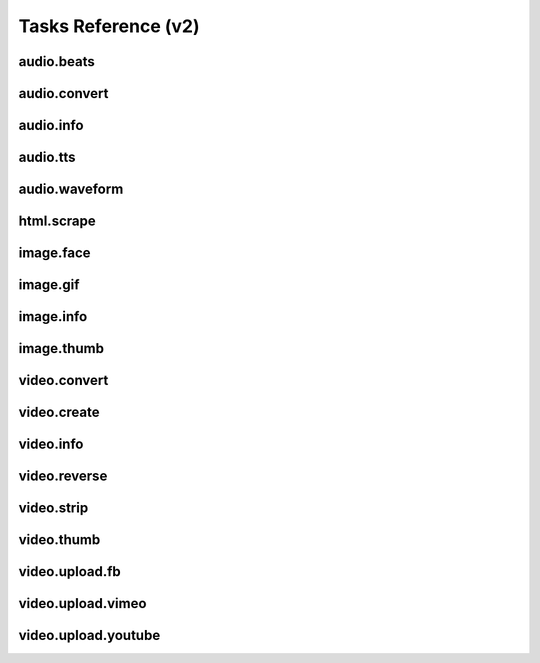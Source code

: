 Tasks Reference (v2)
====================

audio.beats
-----------

.. dragon:task:: audio.beats
    
    Find beats in an audio file.
    
    :input url_callback:   
    :input_type url_callback: string
    :input url: URL of the audio file  
    :input_type url: string
    :output beats: An array containing the timestamps of the detected beats, in seconds
    :output_type beats: object
    :output duration: The processed audio file duration in seconds
    :output_type duration: integer

audio.convert
-------------

.. dragon:task:: audio.convert
    
    Transcode audio file (mp3, vorbis), and return audio duration.
    
    :input url_callback:   
    :input_type url_callback: string
    :input url: URL of the audio file to be converted.  
    :input_type url: string
    :input codec: Desired codec for the output file.  *(choices:* ``'mp3'``, ``'vorbis'`` *)*  *(default:* ``u'mp3'`` *)*
    :input_type codec: string
    :output duration: Duration of the audio file in seconds.
    :output_type duration: float
    :output content_type: Output file content type.
    :output_type content_type: string
    :file output: URL of the output file.

audio.info
----------

.. dragon:task:: audio.info
    
    Return duration and codec of an audio file.
    
    :input url_callback:   
    :input_type url_callback: string
    :input url: URL of the audio file to be scanned.  
    :input_type url: string
    :output duration: Duration of the audio file in seconds, rounded to 1/100th second.
    :output_type duration: float
    :output content_type: Content-type of the audio file.
    :output_type content_type: string
    :output codec: Codec of the audio file.
    :output_type codec: string

audio.tts
---------

.. dragon:task:: audio.tts
    
    Create audio voice-over file using Text-to-Speech (US English, male/female voices), returns duration.
    
    :input url_callback:   
    :input_type url_callback: string
    :input text: Text string to be transformed into audio via speech synthesys.  
    :input_type text: string
    :input voice: 1 male and 1 female US English voices are available.  *(choices:* ``'neospeech:julie'`` (US), ``'neospeech:paul'`` (US), ``'neospeech:kate'`` (US), ``'neospeech:neobridget'`` (UK), ``'neospeech:neovioleta'`` (Spanish)    *)*  *(default:* ``'neospeech:julie'`` *)*
    :input_type voice: string
    :input codec: Audio codec used for the output file.  *(choices:* ``'mp3'``, ``'ogg'`` *)*  *(default:* ``u'mp3'`` *)*
    :input_type codec: string
    :output duration: Duration of the audio file in seconds.
    :output_type duration: float
    :output content_type: Content-type of the audio file.
    :output_type content_type: string
    :file output: URL of the output file.

audio.waveform
--------------

.. dragon:task:: audio.waveform
    
    Create a waveform image from an audio file.
    
    :input url_callback:   
    :input_type url_callback: string
    :input url: URL of the audio file to be scanned.  
    :input_type url: string
    :input width:    *(default:* ``1024`` *)*
    :input_type width: integer
    :input height:    *(default:* ``60`` *)*
    :input_type height: integer
    :input vmargin: Vertical margin.   *(default:* ``0`` *)*
    :input_type vmargin: integer
    :input fill: Color of the wave-form.   *(default:* ``u'#000000'`` *)*
    :input_type fill: string
    :input background: Color of the background.   *(default:* ``u'#FFFFFF'`` *)*
    :input_type background: string
    :input start: Seconds to start from.   *(default:* ``0.0`` *)*
    :input_type start: float
    :input end: Generate waveform up to this point, in seconds.  
    :input_type end: float
    :input format: Output image format.  *(choices:* ``'png'``, ``'jpeg'`` *)*  *(default:* ``u'jpeg'`` *)*
    :input_type format: string
    :output duration: Duration of the audio file in seconds.
    :output_type duration: float
    :output width: 
    :output_type width: integer
    :output height: 
    :output_type height: integer
    :output content_type: 
    :output_type content_type: string
    :file output: URL of the output file.

html.scrape
-----------

.. dragon:task:: html.scrape
    
    Scrape html webpage to return videos & images found
    
    :input url_callback:   
    :input_type url_callback: string
    :input url: URL of the html page  
    :input_type url: string
    :output hits: 
    :output_type hits: object
    :output page_title: 
    :output_type page_title: string

image.face
----------

.. dragon:task:: image.face
    
    Return an array of positions of detected faces, with type and confidence.
    
    :input url_callback:   
    :input_type url_callback: string
    :input url: URL of the analyzed image.  
    :input_type url: string
    :output faces: An array containing salient points coordinates.
    :output_type faces: object

image.gif
---------

.. dragon:task:: image.gif
    
    Create an animated GIF from a list of images.
    
    :input url_callback:   
    :input_type url_callback: string
    :input images: The list of image URLs that will be used to create the animated GIF.  
    :input_type images: list of strings
    :input loop: The number of loops of the GIF, 0 means to loop forever.   *(default:* ``0`` *)*
    :input_type loop: integer
    :input frame_duration: The duration in seconds during which each image will be shown when the GIF is playing, rounded to 1/100th of a second.   *(default:* ``0.1`` *)*
    :input_type frame_duration: float
    :input width: The pixel width of the output GIF. Leave empty to use source images width.  
    :input_type width: integer
    :input height: The pixel height of the output GIF. Leave empty to use source images height.  
    :input_type height: integer
    :file output: The URL of the output GIF.

image.info
----------

.. dragon:task:: image.info
    
    Return image file information.
    
    :input url_callback:   
    :input_type url_callback: string
    :input url: URL of the image file to be scanned.  
    :input_type url: string
    :output content_type: Content-Type of the image file.
    :output_type content_type: string
    :output type: Type of the file.
    :output_type type: string
    :output width: 
    :output_type width: integer
    :output height: 
    :output_type height: integer
    :output alpha: 
    :output_type alpha: boolean
    :output rotation: The rotation that should be applied to the image to see it as it was shot, in degrees.
    :output_type rotation: float
    :output date_time: 
    :output_type date_time: string
    :output flash: 
    :output_type flash: boolean
    :output focal_length: 
    :output_type focal_length: float
    :output iso_speed: 
    :output_type iso_speed: float
    :output exposure_time: 
    :output_type exposure_time: float

image.thumb
-----------

.. dragon:task:: image.thumb
    
    Create a new image of custom dimensions and orientation from an original image.
    
    :input url_callback:   
    :input_type url_callback: string
    :input width: Desired thumbnail width, in pixels.  
    :input_type width: integer
    :input height: Desired thumbnail height, in pixels  
    :input_type height: integer
    :input crop: If crop is true, original image fills new image dimensions. If crop is false, original image fits new image dimensions.   *(default:* ``False`` *)*
    :input_type crop: boolean
    :input url: URL of the source image  
    :input_type url: string
    :input rotation: A counter clockwise rotation rotation to apply to the thumbnail, in degrees.  *(choices:* ``0``, ``90``, ``180``, ``270`` *)*  *(default:* ``0`` *)*
    :input_type rotation: integer
    :input poster: If true, a play icon is added in the center.   *(default:* ``False`` *)*
    :input_type poster: boolean
    :input format: The output format.  *(choices:* ``'jpeg'``, ``'gif'``, ``'png'`` *)*  *(default:* ``u'jpeg'`` *)*
    :input_type format: string
    :output width: thumbnail width
    :output_type width: integer
    :output height: thumbnail height
    :output_type height: integer
    :output original_width: original image width
    :output_type original_width: integer
    :output original_height: original height
    :output_type original_height: integer
    :file output: URL of the thumbnail.

video.convert
-------------

.. dragon:task:: video.convert
    
    Create transcoded video file with custom dimensions, and return its
    video.info output values.
    
    :input url_callback:   
    :input_type url_callback: string
    :input url: URL of the source video  
    :input_type url: string
    :input width:   
    :input_type width: integer
    :input height:   
    :input_type height: integer
    :input crop: Allows croping the video to fit in the output size   *(default:* ``False`` *)*
    :input_type crop: boolean
    :input audio_codec: Desired audio audio.  *(choices:* ``'mp2'``, ``'mp3'``, ``'aac'``, ``'wmav1'``, ``'wmav2'`` *)*  *(default:* ``u'aac'`` *)*
    :input_type audio_codec: string
    :input video_codec: Desired video codec.  *(choices:* ``'h264'`` *)*  *(default:* ``u'h264'`` *)*
    :input_type video_codec: string
    :input video_bitrate: Desired video bitrate, in kbps.   *(default:* ``3000`` *)*
    :input_type video_bitrate: integer
    :input audio_bitrate: Desired audio bitrate, in kbps.   *(default:* ``128`` *)*
    :input_type audio_bitrate: integer
    :input sample_rate: Desired audio sample rate, in kHz.  *(choices:* ``22050``, ``44100``, ``48000`` *)*  *(default:* ``44100`` *)*
    :input_type sample_rate: integer
    :input crf: Output constant rate factor (video)   *(default:* ``23`` *)*
    :input_type crf: integer
    :input gop: Output group of picture (GOP) size   *(default:* ``250`` *)*
    :input_type gop: integer
    :output content_type: Output file content type.
    :output_type content_type: string
    :output width: 
    :output_type width: integer
    :output height: 
    :output_type height: integer
    :output original_width: 
    :output_type original_width: integer
    :output original_height: 
    :output_type original_height: integer
    :output duration: Duration of the video file, in seconds.
    :output_type duration: float
    :output frame_rate: 
    :output_type frame_rate: float
    :output audio_codec: 
    :output_type audio_codec: string
    :output video_codec: 
    :output_type video_codec: string
    :output alpha: 
    :output_type alpha: boolean
    :output rotation: The counter clockwise rotation that should be applied to the video to see it as it was shot, in degrees.
    :output_type rotation: float
    :file output: URL of the converted file.

video.create
------------

.. dragon:task:: video.create
    
    Create video file(s) from a `XML definition <https://stupeflix-sxml.readthedocs.org/en/latest/>`_ and video profile(s).
    
    :input url_callback:   
    :input_type url_callback: string
    :input definition:   
    :input_type definition: string
    :input preview:    *(default:* ``False`` *)*
    :input_type preview: boolean
    :input export:    *(default:* ``True`` *)*
    :input_type export: boolean
    :input profile:   *(choices:* ``'1080p'``, ``'1080p-24-fps'``, ``'240p'``, ``'240p-24-fps'``, ``'360p'``, ``'360p-11-988-fps'``, ``'360p-12-5-fps'``, ``'360p-12-fps'``, ``'360p-23-976-fps'``, ``'360p-24-fps'``, ``'360p-29-97-fps'``, ``'480p'``, ``'480p-24-fps'``, ``'480p-4-3-29-97-fps'``, ``'720p'``, ``'720p-12-5-fps'``, ``'720p-12-fps'``, ``'720p-23-98-fps'``, ``'720p-24-fps'``, ``'720p-29-97-fps'``, ``'720p-vhq-29-97-fps'``, ``'720p-hq'``, ``'cine-half-hd'``, ``'dvd-mpeg1'``, ``'dvd-mpeg1-small'``, ``'dvd-ntsc-16-9'``, ``'dvd-ntsc-16-9-h'``, ``'dvd-ntsc-4-3'``, ``'dvd-ntsc-4-3-h'``, ``'dvd-pal-16-9'``, ``'dvd-pal-16-9-h'``, ``'dvd-pal-4-3'``, ``'dvd-pal-4-3-h'``, ``'flash'``, ``'flash-h264'``, ``'flash-hq'``, ``'flash-large-4-3'``, ``'flash-med-16-9'``, ``'flash-small'``, ``'iphone'``, ``'iphone-16-9'``, ``'iphone-16-9-12fp'``, ``'iphone-16-9-slow'``, ``'iphone-24p'``, ``'iphone-flv'``, ``'iphone-slow'``, ``'iphone-sslow'``, ``'mobile'``, ``'mobile-small'``, ``'ntsc-wide'``, ``'ntsc-wide-wmv'``, ``'quicktime'``, ``'quicktime-small'``, ``'special'``, ``'square-400'``, ``'th720p'``, ``'wmv1'``, ``'wmv2'``, ``'wmv2-large-4-3'``, ``'youtube'``, ``'youtube-12-5fps'``, ``'youtube-5fps'``, ``'youtube-flv'``, ``'youtube-slow'``, ``'youtube-slow-flv'`` *)*  *(default:* ``u'360p'`` *)*
    :input_type profile: string
    :input thumbnail_time:    *(default:* ``1.0`` *)*
    :input_type thumbnail_time: float
    :output duration: 
    :output_type duration: float
    :output width: video width
    :output_type width: integer
    :output height: video height
    :output_type height: integer
    :file preview: 
    :file export: 
    :file thumbnail: 

video.info
----------

.. dragon:task:: video.info
    
    Return video file information.
    
    :input url_callback:   
    :input_type url_callback: string
    :input url: URL of the video file to be scanned.  
    :input_type url: string
    :output content_type: Mime-type of the video file.
    :output_type content_type: string
    :output width: Video width, in pixels.
    :output_type width: integer
    :output height: Video height, in pixels.
    :output_type height: integer
    :output duration: Video duration, in seconds.
    :output_type duration: float
    :output frame_rate: Video frame rate, in frames per second.
    :output_type frame_rate: float
    :output alpha: A boolean indicating if the video has an alpha channel.
    :output_type alpha: boolean
    :output rotation: The rotation that should be applied to the video to see it as it was shot, in degrees.
    :output_type rotation: float
    :output audio_codec: Audio codec name.
    :output_type audio_codec: string
    :output video_codec: Video codec name.
    :output_type video_codec: string

video.reverse
-------------

.. dragon:task:: video.reverse
    
    Create a reversed video file with custom dimensions, and return its
    video.info output values.
    
    :input url_callback:   
    :input_type url_callback: string
    :input url: URL of the source video  
    :input_type url: string
    :input width:   
    :input_type width: integer
    :input height:   
    :input_type height: integer
    :input crop: Allows croping the video to fit in the output size   *(default:* ``False`` *)*
    :input_type crop: boolean
    :input video_codec: Desired video codec.  *(choices:* ``'h264'`` *)*  *(default:* ``u'h264'`` *)*
    :input_type video_codec: string
    :input video_bitrate: Desired video bitrate, in kbps. Use source bitrate if left empty.  
    :input_type video_bitrate: integer
    :input crf: Output constant rate factor (video)   *(default:* ``23`` *)*
    :input_type crf: integer
    :input gop: Output group of picture (GOP) size   *(default:* ``250`` *)*
    :input_type gop: integer
    :output duration: Duration of the video file, in seconds.
    :output_type duration: float
    :file output: URL of the converted file.

video.strip
-----------

.. dragon:task:: video.strip
    
    Create a film strip image of custom dimensions showing stitched frames of a
    video, return video.info output values for original video.
    
    :input url_callback:   
    :input_type url_callback: string
    :input url: URL of the source video.  
    :input_type url: string
    :input width: Pixel width of each frame stitched into film strip.  
    :input_type width: integer
    :input height: Pixel height of each frame stitched into film strip.  
    :input_type height: integer
    :input crop: If false, video frames fit each strip section. If true, video frames fill each strip section, aligning centers.   *(default:* ``False`` *)*
    :input_type crop: boolean
    :input wrap: Number of video frames that can be stitched horizontally before stitching starts onto a new line. Use it to create a two dimensional film strip, with count = int * wrap. If left unspecified, all frames are stitched on a single line.  
    :input_type wrap: integer
    :input start: Time of first frame extracted from video - by default first frame of video.   *(default:* ``0.0`` *)*
    :input_type start: float
    :input end: Time of last frame extracted from video - by default last frame of video.  
    :input_type end: float
    :input count: Number of frames extracted from video, at equal time intervals between start and end times.   *(default:* ``10`` *)*
    :input_type count: integer
    :input format: Output image file format  *(choices:* ``'jpeg'``, ``'png'`` *)*  *(default:* ``u'jpeg'`` *)*
    :input_type format: string
    :output count: Actual number of frames in the output.
    :output_type count: integer
    :output width: Width of the output image in pixels.
    :output_type width: integer
    :output height: Height of the output image in pixels.
    :output_type height: integer
    :output original_width: Width of the input video file, in pixels.
    :output_type original_width: integer
    :output original_height: Width of the input video file, in pixels.
    :output_type original_height: integer
    :output duration: Duration of the input video file, in seconds.
    :output_type duration: float
    :output frame_rate: Frame rate of the input video file, in frames per second.
    :output_type frame_rate: float
    :output content_type: Mime-type of the output image.
    :output_type content_type: string
    :file output: URL of the output image.

video.thumb
-----------

.. dragon:task:: video.thumb
    
    Create a reversed video file with custom dimensions, and return its
    video.info output values.
    
    :input url_callback:   
    :input_type url_callback: string
    :input url: URL of the source video.  
    :input_type url: string
    :input width: Width of output image file, in pixels. The default is to use the original video width.  
    :input_type width: integer
    :input height: Height of output image file, in pixels. The default is to use the original video height.  
    :input_type height: integer
    :input crop: If false, video frame fits output image. If true, video frame fills output image.   *(default:* ``False`` *)*
    :input_type crop: boolean
    :input time: Timestamp of the video frame to extract, in seconds.   *(default:* ``0.0`` *)*
    :input_type time: float
    :input format: Output image file format.  *(choices:* ``'jpeg'``, ``'png'`` *)*  *(default:* ``u'jpeg'`` *)*
    :input_type format: string
    :input poster: If true, a play icon is added in the center.   *(default:* ``False`` *)*
    :input_type poster: boolean
    :output width: Width of the output image in pixels.
    :output_type width: integer
    :output height: Height of the output image in pixels.
    :output_type height: integer
    :output original_width: Width of the input video file.
    :output_type original_width: integer
    :output original_height: Width of the input video file.
    :output_type original_height: integer
    :output duration: Duration of the input video file, in seconds.
    :output_type duration: float
    :output content_type: Mime-type of the output image.
    :output_type content_type: string
    :file output: URL of the output image.

video.upload.fb
---------------

.. dragon:task:: video.upload.fb
    
    Upload a video to Facebook.
    
    :input url_callback:   
    :input_type url_callback: string
    :input url: URL of the source video.  
    :input_type url: string
    :input api_key: Facebook API key.  
    :input_type api_key: string
    :input app_secret: Facebook app secret.  
    :input_type app_secret: string
    :input access_token: Target user's access token.  
    :input_type access_token: string
    :input title: Video title.  
    :input_type title: string
    :input description: Video description.  
    :input_type description: string
    :output duration: Duration of the input video file, in seconds.
    :output_type duration: float
    :file output: URL of the uploaded video on Facebook.

video.upload.vimeo
------------------

.. dragon:task:: video.upload.vimeo
    
    Upload a video from user url on Vimeo.
    `Register your app to get a consumer key and secret <https://developer.vimeo.com/apps>`_.
    Then retrieve an access token key and a secret following `these instructions on Oauth for the Vimeo API <https://developer.vimeo.com/apis/advanced#oauth>`_.
    
    :input url_callback:   
    :input_type url_callback: string
    :input url: Video url to upload  
    :input_type url: string
    :input title: Video title  
    :input_type title: string
    :input description: Video description  
    :input_type description: string
    :input consumer_key: Application consumer key  
    :input_type consumer_key: string
    :input consumer_secret: Application consumer secret  
    :input_type consumer_secret: string
    :input access_token_key: User access token key  
    :input_type access_token_key: string
    :input access_token_secret: User access token secret  
    :input_type access_token_secret: string
    :output free_space: 
    :output_type free_space: integer
    :output uploaded_file_size: 
    :output_type uploaded_file_size: integer
    :output output: URL of the uploaded video on Vimeo.
    :output_type output: string

video.upload.youtube
--------------------

.. dragon:task:: video.upload.youtube
    
    Upload a video to Youtube using the version 3 of the API with OAuth2 Bearer authentication.
    `Register your app <https://cloud.google.com/console>`_ and retrieve an access token following `these instructions <https://developers.google.com/youtube/v3/guides/authentication>`_.

    Otherwise, you can also get a `token with us from there <http://developer.stupeflix.com/youtube/>`_
    
    :input url: URL of the source video.  
    :input_type url: string
    :input access_token: Target user's access token with upload authorization.  
    :input_type access_token: string
    :input developer_key: Youtube developer key of a registered app.  
    :input_type developer_key: string
    :input title: Video title.  
    :input_type title: string
    :input description: Video description.  
    :input_type description: string
    :input tags:    *(default:* ``[]`` *)*
    :input_type tags: list of strings
    :input category_id: Video category ID number.The default value is 22, which refers to the People & Blogs category.  
    :input_type category_id: integer
    :input privacy_status: Privacy status of the video.  *(choices:* ``'public'``, ``'private'``, ``'unlisted'`` *)*  *(default:* ``u'public'`` *)*
    :input_type privacy_status: string
    :input url_callback:   
    :input_type url_callback: string
    :output output: URL of the uploaded video on Youtube.
    :output_type output: string
    :output duration: Duration of the input video file, in seconds.
    :output_type duration: float

